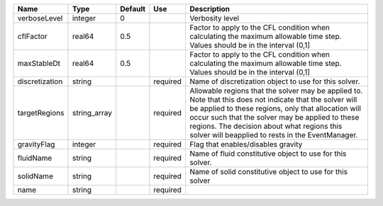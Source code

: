 

============== ============ ======= ======== ====================================================================================================================================================================================================================================================================================================================== 
Name           Type         Default Use      Description                                                                                                                                                                                                                                                                                                            
============== ============ ======= ======== ====================================================================================================================================================================================================================================================================================================================== 
verboseLevel   integer      0                Verbosity level                                                                                                                                                                                                                                                                                                        
cflFactor      real64       0.5              Factor to apply to the CFL condition when calculating the maximum allowable time step. Values should be in the interval (0,1]                                                                                                                                                                                          
maxStableDt    real64       0.5              Factor to apply to the CFL condition when calculating the maximum allowable time step. Values should be in the interval (0,1]                                                                                                                                                                                          
discretization string               required Name of discretization object to use for this solver.                                                                                                                                                                                                                                                                  
targetRegions  string_array         required Allowable regions that the solver may be applied to. Note that this does not indicate that the solver will be applied to these regions, only that allocation will occur such that the solver may be applied to these regions. The decision about what regions this solver will beapplied to rests in the EventManager. 
gravityFlag    integer              required Flag that enables/disables gravity                                                                                                                                                                                                                                                                                     
fluidName      string               required Name of fluid constitutive object to use for this solver.                                                                                                                                                                                                                                                              
solidName      string               required Name of solid constitutive object to use for this solver                                                                                                                                                                                                                                                               
name           string               required                                                                                                                                                                                                                                                                                                                        
============== ============ ======= ======== ====================================================================================================================================================================================================================================================================================================================== 



